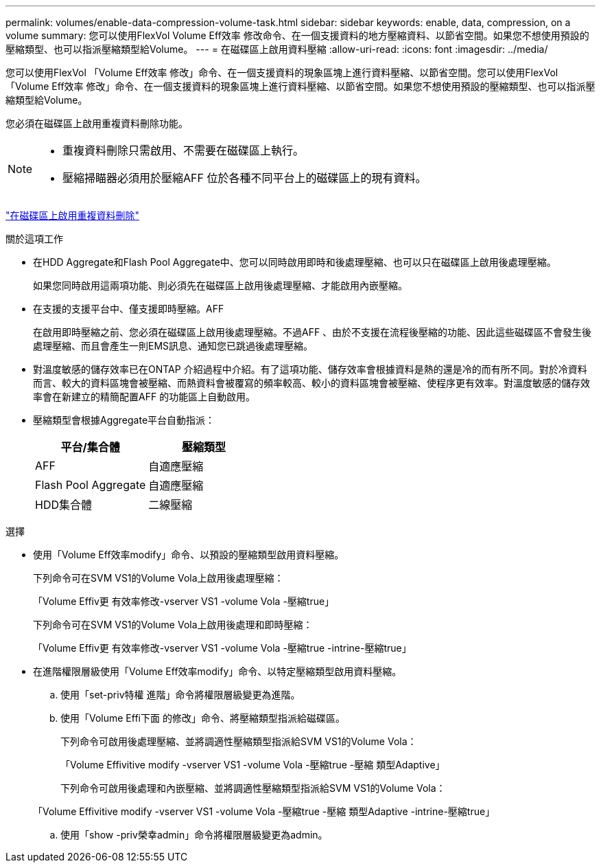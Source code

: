---
permalink: volumes/enable-data-compression-volume-task.html 
sidebar: sidebar 
keywords: enable, data, compression, on a volume 
summary: 您可以使用FlexVol Volume Eff效率 修改命令、在一個支援資料的地方壓縮資料、以節省空間。如果您不想使用預設的壓縮類型、也可以指派壓縮類型給Volume。 
---
= 在磁碟區上啟用資料壓縮
:allow-uri-read: 
:icons: font
:imagesdir: ../media/


[role="lead"]
您可以使用FlexVol 「Volume Eff效率 修改」命令、在一個支援資料的現象區塊上進行資料壓縮、以節省空間。您可以使用FlexVol 「Volume Eff效率 修改」命令、在一個支援資料的現象區塊上進行資料壓縮、以節省空間。如果您不想使用預設的壓縮類型、也可以指派壓縮類型給Volume。

您必須在磁碟區上啟用重複資料刪除功能。

[NOTE]
====
* 重複資料刪除只需啟用、不需要在磁碟區上執行。
* 壓縮掃瞄器必須用於壓縮AFF 位於各種不同平台上的磁碟區上的現有資料。


====
link:enable-deduplication-volume-task.html["在磁碟區上啟用重複資料刪除"]

.關於這項工作
* 在HDD Aggregate和Flash Pool Aggregate中、您可以同時啟用即時和後處理壓縮、也可以只在磁碟區上啟用後處理壓縮。
+
如果您同時啟用這兩項功能、則必須先在磁碟區上啟用後處理壓縮、才能啟用內嵌壓縮。

* 在支援的支援平台中、僅支援即時壓縮。AFF
+
在啟用即時壓縮之前、您必須在磁碟區上啟用後處理壓縮。不過AFF 、由於不支援在流程後壓縮的功能、因此這些磁碟區不會發生後處理壓縮、而且會產生一則EMS訊息、通知您已跳過後處理壓縮。

* 對溫度敏感的儲存效率已在ONTAP 介紹過程中介紹。有了這項功能、儲存效率會根據資料是熱的還是冷的而有所不同。對於冷資料而言、較大的資料區塊會被壓縮、而熱資料會被覆寫的頻率較高、較小的資料區塊會被壓縮、使程序更有效率。對溫度敏感的儲存效率會在新建立的精簡配置AFF 的功能區上自動啟用。
* 壓縮類型會根據Aggregate平台自動指派：
+
[cols="2*"]
|===
| 平台/集合體 | 壓縮類型 


 a| 
AFF
 a| 
自適應壓縮



 a| 
Flash Pool Aggregate
 a| 
自適應壓縮



 a| 
HDD集合體
 a| 
二線壓縮

|===


.選擇
* 使用「Volume Eff效率modify」命令、以預設的壓縮類型啟用資料壓縮。
+
下列命令可在SVM VS1的Volume Vola上啟用後處理壓縮：

+
「Volume Effiv更 有效率修改-vserver VS1 -volume Vola -壓縮true」

+
下列命令可在SVM VS1的Volume Vola上啟用後處理和即時壓縮：

+
「Volume Effiv更 有效率修改-vserver VS1 -volume Vola -壓縮true -intrine-壓縮true」

* 在進階權限層級使用「Volume Eff效率modify」命令、以特定壓縮類型啟用資料壓縮。
+
.. 使用「set-priv特權 進階」命令將權限層級變更為進階。
.. 使用「Volume Effi下面 的修改」命令、將壓縮類型指派給磁碟區。
+
下列命令可啟用後處理壓縮、並將調適性壓縮類型指派給SVM VS1的Volume Vola：

+
「Volume Effivitive modify -vserver VS1 -volume Vola -壓縮true -壓縮 類型Adaptive」

+
下列命令可啟用後處理和內嵌壓縮、並將調適性壓縮類型指派給SVM VS1的Volume Vola：

+
「Volume Effivitive modify -vserver VS1 -volume Vola -壓縮true -壓縮 類型Adaptive -intrine-壓縮true」

.. 使用「show -priv榮幸admin」命令將權限層級變更為admin。



